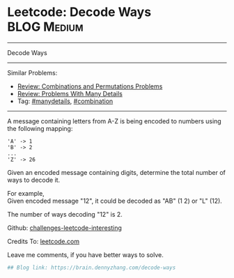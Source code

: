 * Leetcode: Decode Ways                                         :BLOG:Medium:
#+STARTUP: showeverything
#+OPTIONS: toc:nil \n:t ^:nil creator:nil d:nil
:PROPERTIES:
:type:     encoding, combination, codetemplate, redo, manydetails
:END:
---------------------------------------------------------------------
Decode Ways
---------------------------------------------------------------------
Similar Problems:
- [[https://brain.dennyzhang.com/review-combination][Review: Combinations and Permutations Problems]]
- [[https://brain.dennyzhang.com/review-manydetails][Review: Problems With Many Details]]
- Tag: [[https://brain.dennyzhang.com/tag/manydetails][#manydetails]], [[https://brain.dennyzhang.com/tag/combination][#combination]]
---------------------------------------------------------------------
A message containing letters from A-Z is being encoded to numbers using the following mapping:
#+BEGIN_EXAMPLE
'A' -> 1
'B' -> 2
...
'Z' -> 26
#+END_EXAMPLE

Given an encoded message containing digits, determine the total number of ways to decode it.

For example,
Given encoded message "12", it could be decoded as "AB" (1 2) or "L" (12).

The number of ways decoding "12" is 2.

Github: [[url-external:https://github.com/DennyZhang/challenges-leetcode-interesting/tree/master/decode-ways][challenges-leetcode-interesting]]

Credits To: [[url-external:https://leetcode.com/problems/decode-ways/description/][leetcode.com]]

Leave me comments, if you have better ways to solve.

#+BEGIN_SRC python
## Blog link: https://brain.dennyzhang.com/decode-ways

#+END_SRC
